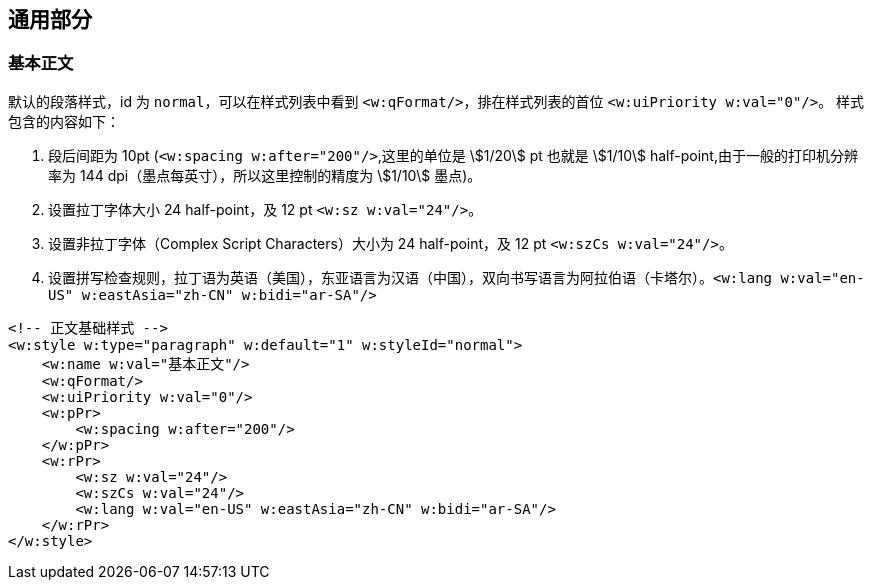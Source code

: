 :leveloffset: +1
= 通用部分
:stem:

== 基本正文

默认的段落样式，id 为 `normal`，可以在样式列表中看到 `<w:qFormat/>`，排在样式列表的首位 `<w:uiPriority w:val="0"/>`。 样式包含的内容如下：

1. 段后间距为 10pt (`<w:spacing w:after="200"/>`,这里的单位是 stem:[1/20] pt 也就是 stem:[1/10] half-point,由于一般的打印机分辨率为 144 dpi（墨点每英寸），所以这里控制的精度为 stem:[1/10] 墨点)。
1. 设置拉丁字体大小 24 half-point，及 12 pt `<w:sz w:val="24"/>`。
1. 设置非拉丁字体（Complex Script Characters）大小为 24 half-point，及 12 pt `<w:szCs w:val="24"/>`。
1. 设置拼写检查规则，拉丁语为英语（美国），东亚语言为汉语（中国），双向书写语言为阿拉伯语（卡塔尔）。`<w:lang w:val="en-US" w:eastAsia="zh-CN" w:bidi="ar-SA"/>`

[source,xml]
----
<!-- 正文基础样式 -->
<w:style w:type="paragraph" w:default="1" w:styleId="normal">
    <w:name w:val="基本正文"/>
    <w:qFormat/>
    <w:uiPriority w:val="0"/>
    <w:pPr>
        <w:spacing w:after="200"/>
    </w:pPr>
    <w:rPr>
        <w:sz w:val="24"/>
        <w:szCs w:val="24"/>
        <w:lang w:val="en-US" w:eastAsia="zh-CN" w:bidi="ar-SA"/>
    </w:rPr>
</w:style>
----


